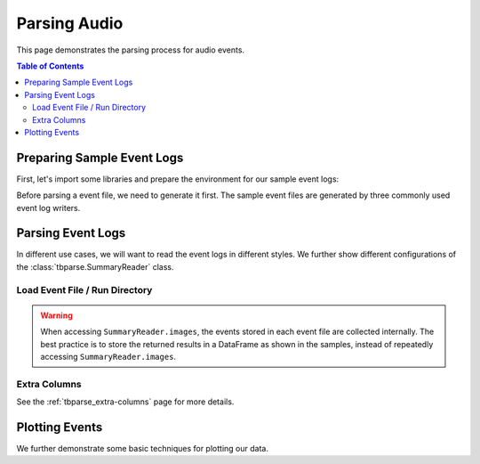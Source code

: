 .. _tbparse_parsing-audio:

===================================
Parsing Audio
===================================

This page demonstrates the parsing process for audio events.

.. contents:: Table of Contents
    :depth: 2
    :local:

Preparing Sample Event Logs
===================================

First, let's import some libraries and prepare the environment for our sample event logs:

.. plot::
   :context: close-figs

   >>> import os
   >>> import tempfile
   >>> import numpy as np
   >>> # Prepare temp dirs for storing event files
   >>> tmpdirs = {}

Before parsing a event file, we need to generate it first. The sample
event files are generated by three commonly used event log writers.

.. tabs::

   .. group-tab:: PyTorch

      We can generate the events by
      `PyTorch <https://pytorch.org/docs/stable/tensorboard.html>`_:

      .. plot::
         :context: close-figs

         >>> tmpdirs['torch'] = tempfile.TemporaryDirectory()
         >>> from torch.utils.tensorboard import SummaryWriter
         >>> log_dir = tmpdirs['torch'].name
         >>> rate = 22050  # samples per second
         >>> T = 3         # sample duration (seconds)
         >>> f = 440.0     # sound frequency (Hz)
         >>> t = np.linspace(0, T, T*rate, endpoint=False)
         >>> x = np.sin(2*np.pi * f * t)
         >>> x = np.expand_dims(x, axis=0) # single channel
         >>> writer = SummaryWriter(log_dir)
         >>> writer.add_audio('my_audio', x, 0, rate)
         >>> writer.close()

      and quickly check the results:

         >>> from tbparse import SummaryReader
         >>> SummaryReader(log_dir, pivot=True).audio.columns
         Index(['step', 'my_audio'], dtype='object')

   .. group-tab:: TensorFlow2 / Keras

      We can generate the events by
      `TensorFlow2 / Keras <https://www.tensorflow.org/tensorboard/get_started>`_:

      .. plot::
         :context: close-figs

         >>> tmpdirs['tensorflow'] = tempfile.TemporaryDirectory()
         >>> import tensorflow as tf
         >>> log_dir = tmpdirs['tensorflow'].name
         >>> rate = 22050  # samples per second
         >>> T = 3         # sample duration (seconds)
         >>> f = 440.0     # sound frequency (Hz)
         >>> t = np.linspace(0, T, T*rate, endpoint=False)
         >>> x = np.sin(2*np.pi * f * t)
         >>> x = np.expand_dims(x, axis=1) # single channel
         >>> x = np.expand_dims(x, axis=0) # batch size = 1
         >>> x = x.astype(np.float32)
         >>> writer = tf.summary.create_file_writer(log_dir)
         >>> writer.set_as_default()
         >>> assert tf.summary.audio('my_audio', x, rate, step=0)
         >>> writer.close()

      and quickly check the results:

         >>> from tbparse import SummaryReader
         >>> SummaryReader(log_dir, pivot=True).tensors.columns
         Index(['step', 'my_audio'], dtype='object')

      .. WARNING:: The ``tf.summary.audio`` function has a parameter ``max_outputs``
         that limits the maximum number of stored audio instances.

      .. WARNING:: In the new versions of TensorFlow, the ``audio`` method actually
         stores the events as ``tensors`` events inside the event file. Thus, you should perform
         an extra step with :meth:`~tbparse.SummaryReader.tensor_to_audio` beforehand
         if the event file is generated by TensorFlow2. (An example is shown later)

   .. group-tab:: TensorboardX

      We can generate the events by
      `TensorboardX <https://tensorboardx.readthedocs.io/en/latest/tutorial.html>`_:

      .. plot::
         :context: close-figs

         >>> tmpdirs['tensorboardX'] = tempfile.TemporaryDirectory()
         >>> from tensorboardX import SummaryWriter
         >>> log_dir = tmpdirs['tensorboardX'].name
         >>> rate = 22050  # samples per second
         >>> T = 3         # sample duration (seconds)
         >>> f = 440.0     # sound frequency (Hz)
         >>> t = np.linspace(0, T, T*rate, endpoint=False)
         >>> x = np.sin(2*np.pi * f * t)
         >>> x = np.expand_dims(x, axis=1) # single channel
         >>> writer = SummaryWriter(log_dir)
         >>> writer.add_audio('my_audio', x, 0, rate)
         >>> writer.close()

      and quickly check the results:

         >>> from tbparse import SummaryReader
         >>> SummaryReader(log_dir, pivot=True).audio.columns
         Index(['step', 'my_audio'], dtype='object')

Parsing Event Logs
===================================

In different use cases, we will want to read the event logs in different styles.
We further show different configurations of the :class:`tbparse.SummaryReader` class.

Load Event File / Run Directory
-----------------------------------

.. tabs::

   .. group-tab:: PyTorch

      >>> from tbparse import SummaryReader
      >>> log_dir = tmpdirs['torch'].name
      >>> # Long Format
      >>> df = SummaryReader(log_dir, extra_columns={'sample_rate'}).audio
      >>> df.columns
      Index(['step', 'tag', 'value', 'sample_rate'], dtype='object')
      >>> # Wide Format
      >>> df = SummaryReader(log_dir, pivot=True, extra_columns={'sample_rate'}).audio
      >>> df.columns
      Index(['step', 'my_audio', 'my_audio/sample_rate'], dtype='object')

   .. group-tab:: TensorFlow2 / Keras

      >>> from tbparse import SummaryReader
      >>> log_dir = tmpdirs['tensorflow'].name
      >>> # Long Format
      >>> df = SummaryReader(log_dir).tensors
      >>> df.columns
      Index(['step', 'tag', 'value'], dtype='object')
      >>> audio_dict_arr = df['value'].apply(SummaryReader.tensor_to_audio)
      >>> df['value'] = audio_dict_arr.apply(lambda x: x['audio'])
      >>> df['sample_rate'] = audio_dict_arr.apply(lambda x: x['sample_rate'])
      >>> df.columns
      Index(['step', 'tag', 'value', 'sample_rate'], dtype='object')
      >>> # Wide Format
      >>> df = SummaryReader(log_dir, pivot=True).tensors
      >>> df.columns
      Index(['step', 'my_audio'], dtype='object')
      >>> audio_dict_arr = df['my_audio'].apply(SummaryReader.tensor_to_audio)
      >>> df['my_audio'] = audio_dict_arr.apply(lambda x: x['audio'])
      >>> df['my_audio/sample_rate'] = audio_dict_arr.apply(lambda x: x['sample_rate'])
      >>> df.columns
      Index(['step', 'my_audio', 'my_audio/sample_rate'], dtype='object')

   .. group-tab:: TensorboardX

      >>> from tbparse import SummaryReader
      >>> log_dir = tmpdirs['tensorboardX'].name
      >>> # Long Format
      >>> df = SummaryReader(log_dir, extra_columns={'sample_rate'}).audio
      >>> df.columns
      Index(['step', 'tag', 'value', 'sample_rate'], dtype='object')
      >>> # Wide Format
      >>> df = SummaryReader(log_dir, pivot=True, extra_columns={'sample_rate'}).audio
      >>> df.columns
      Index(['step', 'my_audio', 'my_audio/sample_rate'], dtype='object')

.. WARNING:: When accessing ``SummaryReader.images``, the events stored in
   each event file are collected internally. The best practice is to store the
   returned results in a DataFrame as shown in the samples, instead of repeatedly
   accessing ``SummaryReader.images``.

Extra Columns
-----------------------------------

See the :ref:`tbparse_extra-columns` page for more details.

Plotting Events
===================================

We further demonstrate some basic techniques for plotting our data.

.. tabs::

   .. group-tab:: PyTorch

      The data from tensorboard event logs:

      .. plot::
         :context: close-figs

         import matplotlib.pyplot as plt
         from tbparse import SummaryReader
         log_dir = tmpdirs['torch'].name

         df = SummaryReader(log_dir, extra_columns={'sample_rate'}).audio
         x = df.loc[0, 'value']
         rate = int(df.loc[0, 'sample_rate'])

         T = len(x)//rate
         t = np.linspace(0, T, T*rate, endpoint=False)
         plt.plot(t[:200], x[:200])

   .. group-tab:: TensorFlow2 / Keras

      The data from tensorboard event logs:

      .. plot::
         :context: close-figs

         import matplotlib.pyplot as plt
         from tbparse import SummaryReader
         log_dir = tmpdirs['tensorflow'].name

         df = SummaryReader(log_dir).tensors
         audio_dict_arr = df['value'].apply(SummaryReader.tensor_to_audio)
         df['value'] = audio_dict_arr.apply(lambda x: x['audio'])
         df['sample_rate'] = audio_dict_arr.apply(lambda x: x['sample_rate'])
         x = df.loc[0, 'value']
         rate = int(df.loc[0, 'sample_rate'])

         T = len(x)//rate
         t = np.linspace(0, T, T*rate, endpoint=False)
         plt.plot(t[:200], x[:200])

   .. group-tab:: TensorboardX

      The data from tensorboard event logs:

      .. plot::
         :context: close-figs

         import matplotlib.pyplot as plt
         from tbparse import SummaryReader
         log_dir = tmpdirs['tensorboardX'].name

         df = SummaryReader(log_dir, extra_columns={'sample_rate'}).audio
         x = df.loc[0, 'value']
         rate = int(df.loc[0, 'sample_rate'])

         T = len(x)//rate
         t = np.linspace(0, T, T*rate, endpoint=False)
         plt.plot(t[:200], x[:200])

   .. group-tab:: Target

      The ground truth data:

      .. plot::
         :context: close-figs

         import matplotlib.pyplot as plt

         rate = 22050  # samples per second
         T = 3         # sample duration (seconds)
         f = 440.0     # sound frequency (Hz)
         t = np.linspace(0, T, T*rate, endpoint=False)
         x = np.sin(2*np.pi * f * t)
         x = np.expand_dims(x, axis=1) # single channel

         plt.plot(t[:200], x[:200])
